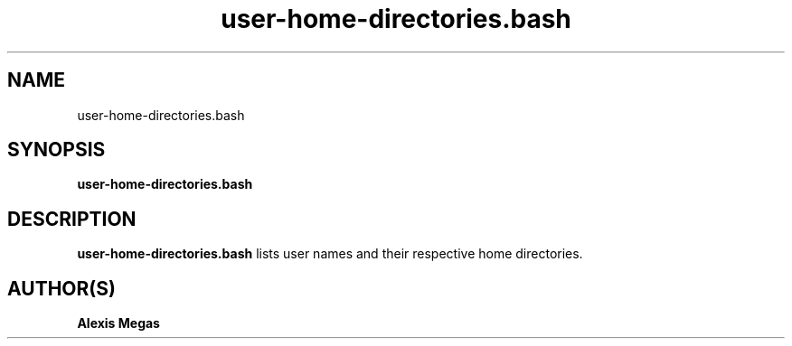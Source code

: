 .TH user-home-directories.bash 1 "February 28, 2025"
.SH NAME
user-home-directories.bash
.SH SYNOPSIS
.B user-home-directories.bash
.SH DESCRIPTION
.B user-home-directories.bash
lists user names and their respective home directories.
.SH AUTHOR(S)
.B Alexis Megas
